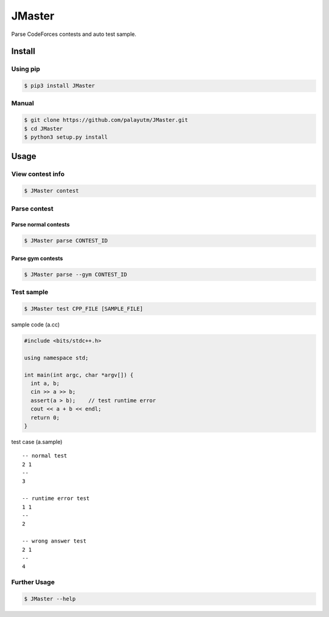 JMaster
=======

Parse CodeForces contests and auto test sample.

Install
-------

Using pip
~~~~~~~~~

.. code:: shell

    $ pip3 install JMaster

Manual
~~~~~~

.. code:: shell

    $ git clone https://github.com/palayutm/JMaster.git
    $ cd JMaster
    $ python3 setup.py install

Usage
-----

View contest info
~~~~~~~~~~~~~~~~~

.. code:: shell

    $ JMaster contest

.. figure:: img/contest.png
   :alt: 

Parse contest
~~~~~~~~~~~~~

Parse normal contests
^^^^^^^^^^^^^^^^^^^^^

.. code:: shell

    $ JMaster parse CONTEST_ID

.. figure:: img/parse-contest.png
   :alt: 

Parse gym contests
^^^^^^^^^^^^^^^^^^

.. code:: shell

    $ JMaster parse --gym CONTEST_ID

.. figure:: img/parse-gym.png
   :alt: 

Test sample
~~~~~~~~~~~

.. code:: shell

    $ JMaster test CPP_FILE [SAMPLE_FILE]

sample code (a.cc)

.. code:: cpp

    #include <bits/stdc++.h>

    using namespace std;

    int main(int argc, char *argv[]) {
      int a, b;
      cin >> a >> b;
      assert(a > b);    // test runtime error
      cout << a + b << endl;
      return 0;
    }

test case (a.sample)

::

    -- normal test
    2 1
    --
    3

    -- runtime error test
    1 1
    --
    2

    -- wrong answer test
    2 1
    --
    4

.. figure:: img/test-problem.png
   :alt: 

Further Usage
~~~~~~~~~~~~~

.. code:: shell

    $ JMaster --help

